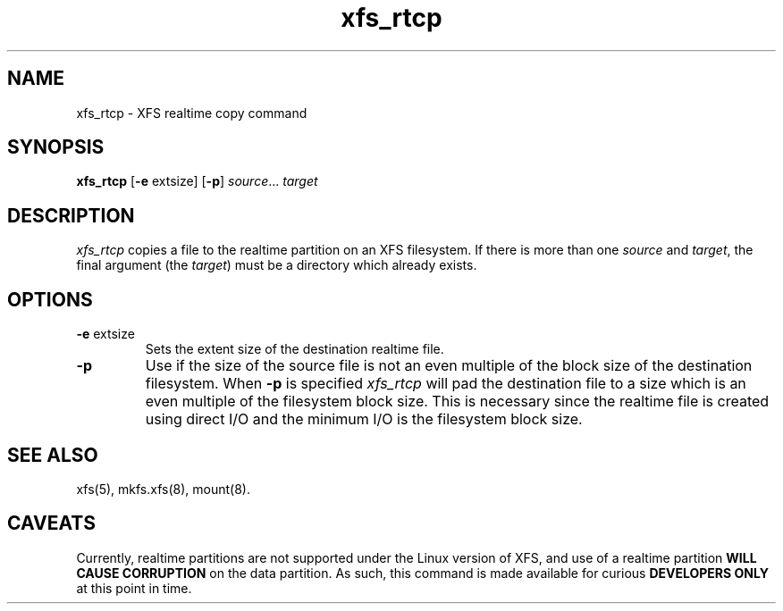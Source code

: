 .TH xfs_rtcp 8
.SH NAME
xfs_rtcp \- XFS realtime copy command
.SH SYNOPSIS
.nf
\f3xfs_rtcp\f1 [\f3\-e\f1 extsize] [\f3\-p\f1] \f2source\f1... \f2target\f1
.fi
.SH DESCRIPTION
.I xfs_rtcp
copies a file to the realtime partition on an XFS filesystem.
If there is more than one
.I source
and
.IR target ,
the final argument (the
.IR target )
must be a directory which already exists.
.SH OPTIONS
.TP
\f3\-e\f1 extsize
Sets the extent size of the destination realtime file.
.TP
\f3\-p\f1
Use if the size of the source file is not an even multiple of
the block size of the destination filesystem.
When
\f3\-p\f1 is specified
.I xfs_rtcp
will pad the destination file to a size which is an even multiple
of the filesystem block size.
This is necessary since the realtime file is created using
direct I/O and the minimum I/O is the filesystem block size.
.SH "SEE ALSO"
xfs(5),
mkfs.xfs(8),
mount(8).
.SH CAVEATS
Currently, realtime partitions are not supported under the Linux
version of XFS, and use of a realtime partition
.BR "WILL CAUSE CORRUPTION"
on the data partition.
As such, this command is made available for curious
.B "DEVELOPERS ONLY"
at this point in time.
